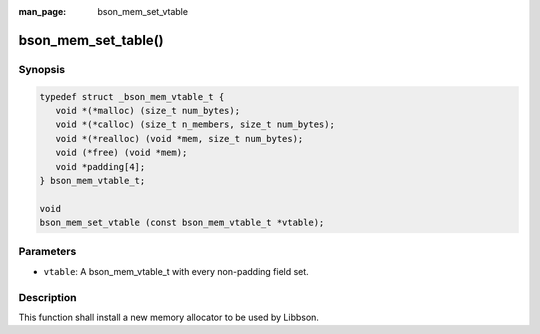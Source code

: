 :man_page: bson_mem_set_vtable

bson_mem_set_table()
====================

Synopsis
--------

.. code-block:: c

  typedef struct _bson_mem_vtable_t {
     void *(*malloc) (size_t num_bytes);
     void *(*calloc) (size_t n_members, size_t num_bytes);
     void *(*realloc) (void *mem, size_t num_bytes);
     void (*free) (void *mem);
     void *padding[4];
  } bson_mem_vtable_t;

  void
  bson_mem_set_vtable (const bson_mem_vtable_t *vtable);

Parameters
----------

* ``vtable``: A bson_mem_vtable_t with every non-padding field set.

Description
-----------

This function shall install a new memory allocator to be used by Libbson.

.. warning:

  This function *MUST* be called at the beginning of the process. Failure to do so will result in memory being freed by the wrong allocator.

